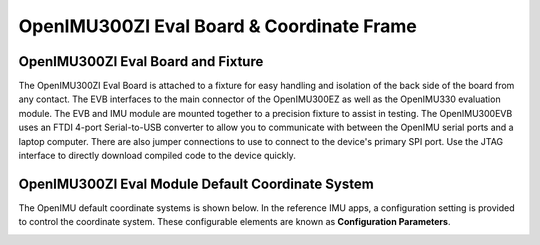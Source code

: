 OpenIMU300ZI Eval Board & Coordinate Frame
============================================

OpenIMU300ZI Eval Board and Fixture
--------------------------------------------------

.. image:: ../media/OpenIMU_EVB.png
    :height: 200
    :align: center

The OpenIMU300ZI Eval Board is attached to a fixture for easy handling and isolation of the back side of the board from any contact.
The EVB interfaces to the main connector of the OpenIMU300EZ as well as the OpenIMU330 evaluation module.  The EVB and IMU module are mounted together to a precision fixture to assist in testing.  The OpenIMU300EVB uses an
FTDI 4-port Serial-to-USB converter to allow you to communicate with between the OpenIMU serial ports and a laptop computer.  There are also
jumper connections to use to connect to the device's primary SPI port. Use the JTAG interface to directly download compiled code to the device
quickly.


OpenIMU300ZI Eval Module Default Coordinate System
-------------------------------------------------------------------

The OpenIMU  default coordinate systems is shown below.  In the reference IMU apps, a configuration setting is provided
to control the coordinate system.  These configurable elements are known as **Configuration Parameters**.


|image8|

.. |image8| image:: ../media/image6.png
   :width: 4.0in
